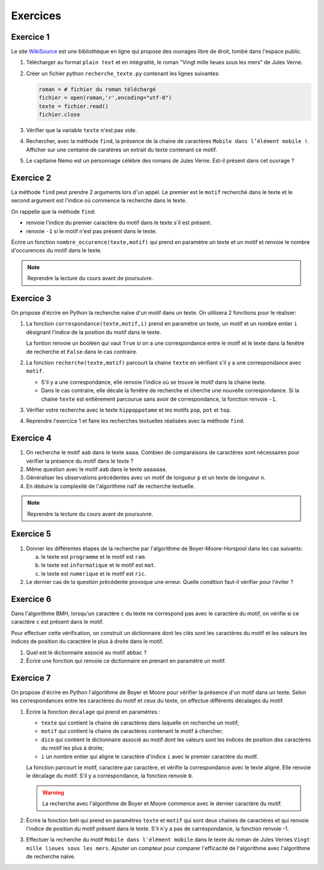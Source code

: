 Exercices
==========

Exercice 1
----------
.. _WikiSource: https://fr.wikisource.org/

Le site WikiSource_ est une bibliothèque en ligne qui propose des ouvrages libre de droit, tombé dans l'espace public. 

#.  Télécharger au format ``plain text`` et en intégralité, le roman "Vingt mille lieues sous les mers" de Jules Verne.
#.  Créer un fichier python ``recherche_texte.py`` contenant les lignes suivantes:

    .. code:: Python

        roman = # fichier du roman téléchargé
        fichier = open(roman,'r',encoding="utf-8")
        texte = fichier.read()
        fichier.close

#.  Vérifier que la variable ``texte`` n'est pas vide.
#.  Rechercher, avec la méthode ``find``, la présence de la chaine de caractères ``Mobile dans l’élément mobile !``. Afficher sur une centaine de caratères un extrait du texte contenant ce motif.
#.  Le capitaine Nemo est un personnage célèbre des romans de Jules Verne. Est-il présent dans cet ouvrage ?

Exercice 2
-----------

La méthode ``find`` peut prendre 2 arguments lors d'un appel. Le premier est le ``motif`` recherché dans le texte et le second argument est l'indice où commence la recherche dans le texte.

On rappelle que la méthode ``find``:

-   renvoie l'indice du premier caractère du motif dans le texte s'il est présent.
-   renvoie ``-1`` si le motif n'est pas présent dans le texte.

Écrire un fonction ``nombre_occurence(texte,motif)`` qui prend en paramètre un texte et un motif et renvoie le nombre d'occurences du motif dans le texte. 

.. note::

    Reprendre la lecture du cours avant de poursuivre.

Exercice 3
-----------

On propose d'écrire en Python la recherche naïve d'un motif dans un texte. On utilisera 2 fonctions pour le réaliser:

#.  La fonction ``correspondance(texte,motif,i)`` prend en paramètre un texte, un motif et un nombre entier ``i`` désignant l'indice de la position du motif dans le texte. 

    La fontion renvoie un booléen qui vaut ``True`` si on a une correspondance entre le motif et le texte dans la fenêtre de recherche et ``False`` dans le cas contraire.

#.  La fonction ``recherche(texte,motif)`` parcourt la chaine ``texte`` en vérifiant s'il y a une correspondance avec ``motif``.

    -   S'il y a une correspondance, elle renvoie l'indice où se trouve le motif dans la chaine texte.
    -   Dans le cas contraire, elle décale la fenêtre de recherche et cherche une nouvelle correspondance. Si la chaine ``texte`` est entièrement parcourue sans avoir de        correspondance, la fonction renvoie ``-1``.

#.  Vérifier votre recherche avec le texte ``hippoppotame`` et les motifs ``pop``, ``pot`` et ``top``.
#.  Reprendre l'exercice 1 et faire les recherches textuelles réalisées avec la méthode ``find``.

Exercice 4
-----------

#.  On recherche le motif ``aab`` dans le texte ``aaaa``. Combien de comparaisons de caractères sont nécessaires pour vérifier la présence du motif dans le texte ?
#.  Même question avec le motif ``aab`` dans le texte ``aaaaaaa``.
#.  Généraliser les observations précédentes avec un motif de longueur ``p`` et un texte de longueur ``n``.
#.  En déduire la complexité de l'algorithme naïf de recherche textuelle.

.. note::

    Reprendre la lecture du cours avant de poursuivre.

Exercice 5
-----------

#.  Donner les différentes étapes de la recherche par l'algorithme de Boyer-Moore-Horspool dans les cas suivants:

    a.  le texte est ``programme`` et le motif est ``ram``.
    b.  le texte est ``informatique`` et le motif est ``mat``.
    c.  le texte est ``numerique`` et le motif est ``ric``.

#.  Le dernier cas de la question précédente provoque une erreur. Quelle condition faut-il vérifier pour l'éviter ?

Exercice 6
-----------

Dans l'algorithme BMH, lorsqu'un caractère ``c`` du texte ne correspond pas avec le caractère du motif, on vérifie si ce caractère ``c`` est présent dans le motif. 

Pour effectuer cette vérification, on construit un dictionnaire dont les clés sont les caractères du motif et les valeurs les indices de position du caractère le plus à droite dans le motif.

#.  Quel est le dictionnaire associé au motif ``abbac`` ?
#.  Écrire une fonction qui renvoie ce dictionnaire en prenant en paramètre un motif.

Exercice 7
-----------

On propose d'écrire en Python l'algorithme de Boyer et Moore pour vérifier la présence d'un motif dans un texte. Selon les correspondances entre les caractères du motif et ceux du texte, on effectue différents décalages du motif. 

#.  Écrire la fonction ``decalage`` qui prend en paramètres :

    -   ``texte`` qui contient la chaine de caractères dans laquelle on recherche un motif;
    -   ``motif`` qui contient la chaine de caractères contenant le motif à chercher;
    -   ``dico`` qui contient le dictionnaire associé au motif dont les valeurs sont les indices de position des caractères du motif les plus à droite;
    -   ``i`` un nombre entier qui aligne le caractère d'indice ``i`` avec le premier caractère du moitf.

    La fonction parcourt le motif, caractère par caractère, et vérifie la correspondance avec le texte aligné. Elle renvoie le décalage du motif. S'il y a correspondance, la fonction renvoie ``0``.

    .. warning::

        La recherche avec l'algorithme de Boyer et Moore commence avec le dernier caractère du motif.

#.  Écrire la fonction ``bmh`` qui prend en paramètres ``texte`` et ``motif`` qui sont deux chaines de caractères et qui renvoie l'indice de position du motif présent dans le texte. S'il n'y a pas de carrespondance, la fonction renvoie -1.

#.  Effectuer la recherche du motif ``Mobile dans l'élément mobile`` dans le texte du roman de Jules Vernes ``Vingt mille lieues sous les mers``. Ajouter un compteur pour comparer l'efficacité de l'algorithme avec l'algorithme de recherche naïve.